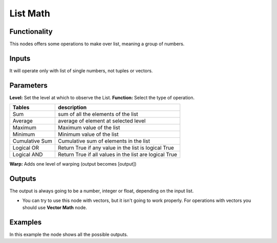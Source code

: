 List Math
=========

.. image:: https://user-images.githubusercontent.com/14288520/187527983-9ecef862-b83b-460e-bc7a-eda13ca91252.png

Functionality
-------------

This nodes offers some operations to make over list, meaning a group of numbers.

Inputs
------

It will operate only with list of single numbers, not tuples or vectors.

Parameters
----------

**Level:** Set the level at which to observe the List.
**Function:** Select the type of operation.

=================== ======================================
Tables              description
=================== ======================================
Sum                 sum of all the elements of the list
Average             average of element at selected level
Maximum             Maximum value of the list
Minimum             Minimum value of the list
Cumulative Sum      Cumulative sum of elements in the list
Logical OR          Return True if any value in the list is logical True
Logical AND         Return True if all values in the list are logical True
=================== ======================================

**Warp:** Adds one level of warping (output becomes [output])

Outputs
-------

The output is always going to be a number, integer or float, depending on the input list.

* You can try to use this node with vectors, but it isn't going to work properly. For operations with vectors you should use **Vector Math** node.

Examples
--------

.. image:: https://cloud.githubusercontent.com/assets/5990821/4191546/dd4edc6e-378e-11e4-8015-8f66ec59b68e.png
  :alt: ListMathDemo1.PNG

In this example the node shows all the possible outputs.
